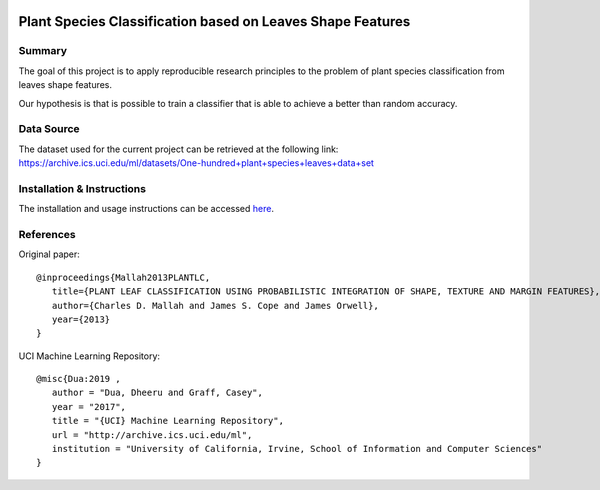 .. image:: https://s3.amazonaws.com/assets.coveralls.io/badges/coveralls_81.svg
   :target: https://coveralls.io/github/niedeado/M05_ProjectReproducibility?branch=main&service=github
.. image:: https://github.com/niedeado/M05_ProjectReproducibility/actions/workflows/ci_testing.yml/badge.svg?
   :target: https://github.com/niedeado/M05_ProjectReproducibility/actions/workflows/ci_testing.yml?branch=main
.. image:: https://img.shields.io/badge/docs-latest-orange.svg
   :target: https://niedeado.github.io/M05_ProjectReproducibility/
.. image:: https://img.shields.io/badge/License-MIT-blue.svg
   :target: https://opensource.org/licenses/MIT

============================================================
 Plant Species Classification based on Leaves Shape Features
============================================================

---------------------------------------------------------
Summary
---------------------------------------------------------

The goal of this project is to apply reproducible research principles
to the problem of plant species classification from leaves shape features.

Our hypothesis is that is possible to train a classifier that is able to
achieve a better than random accuracy.

-----------
Data Source
-----------

The dataset used for the current project can be retrieved at the following link:
https://archive.ics.uci.edu/ml/datasets/One-hundred+plant+species+leaves+data+set


---------------------------
Installation & Instructions
---------------------------


The installation and usage instructions can be accessed `here <https://niedeado.github.io/M05_ProjectReproducibility/>`__.


----------
References
----------

Original paper::

   @inproceedings{Mallah2013PLANTLC,
      title={PLANT LEAF CLASSIFICATION USING PROBABILISTIC INTEGRATION OF SHAPE, TEXTURE AND MARGIN FEATURES},
      author={Charles D. Mallah and James S. Cope and James Orwell},
      year={2013}
   }


UCI Machine Learning Repository::

   @misc{Dua:2019 ,
      author = "Dua, Dheeru and Graff, Casey",
      year = "2017",
      title = "{UCI} Machine Learning Repository",
      url = "http://archive.ics.uci.edu/ml",
      institution = "University of California, Irvine, School of Information and Computer Sciences"
   }

